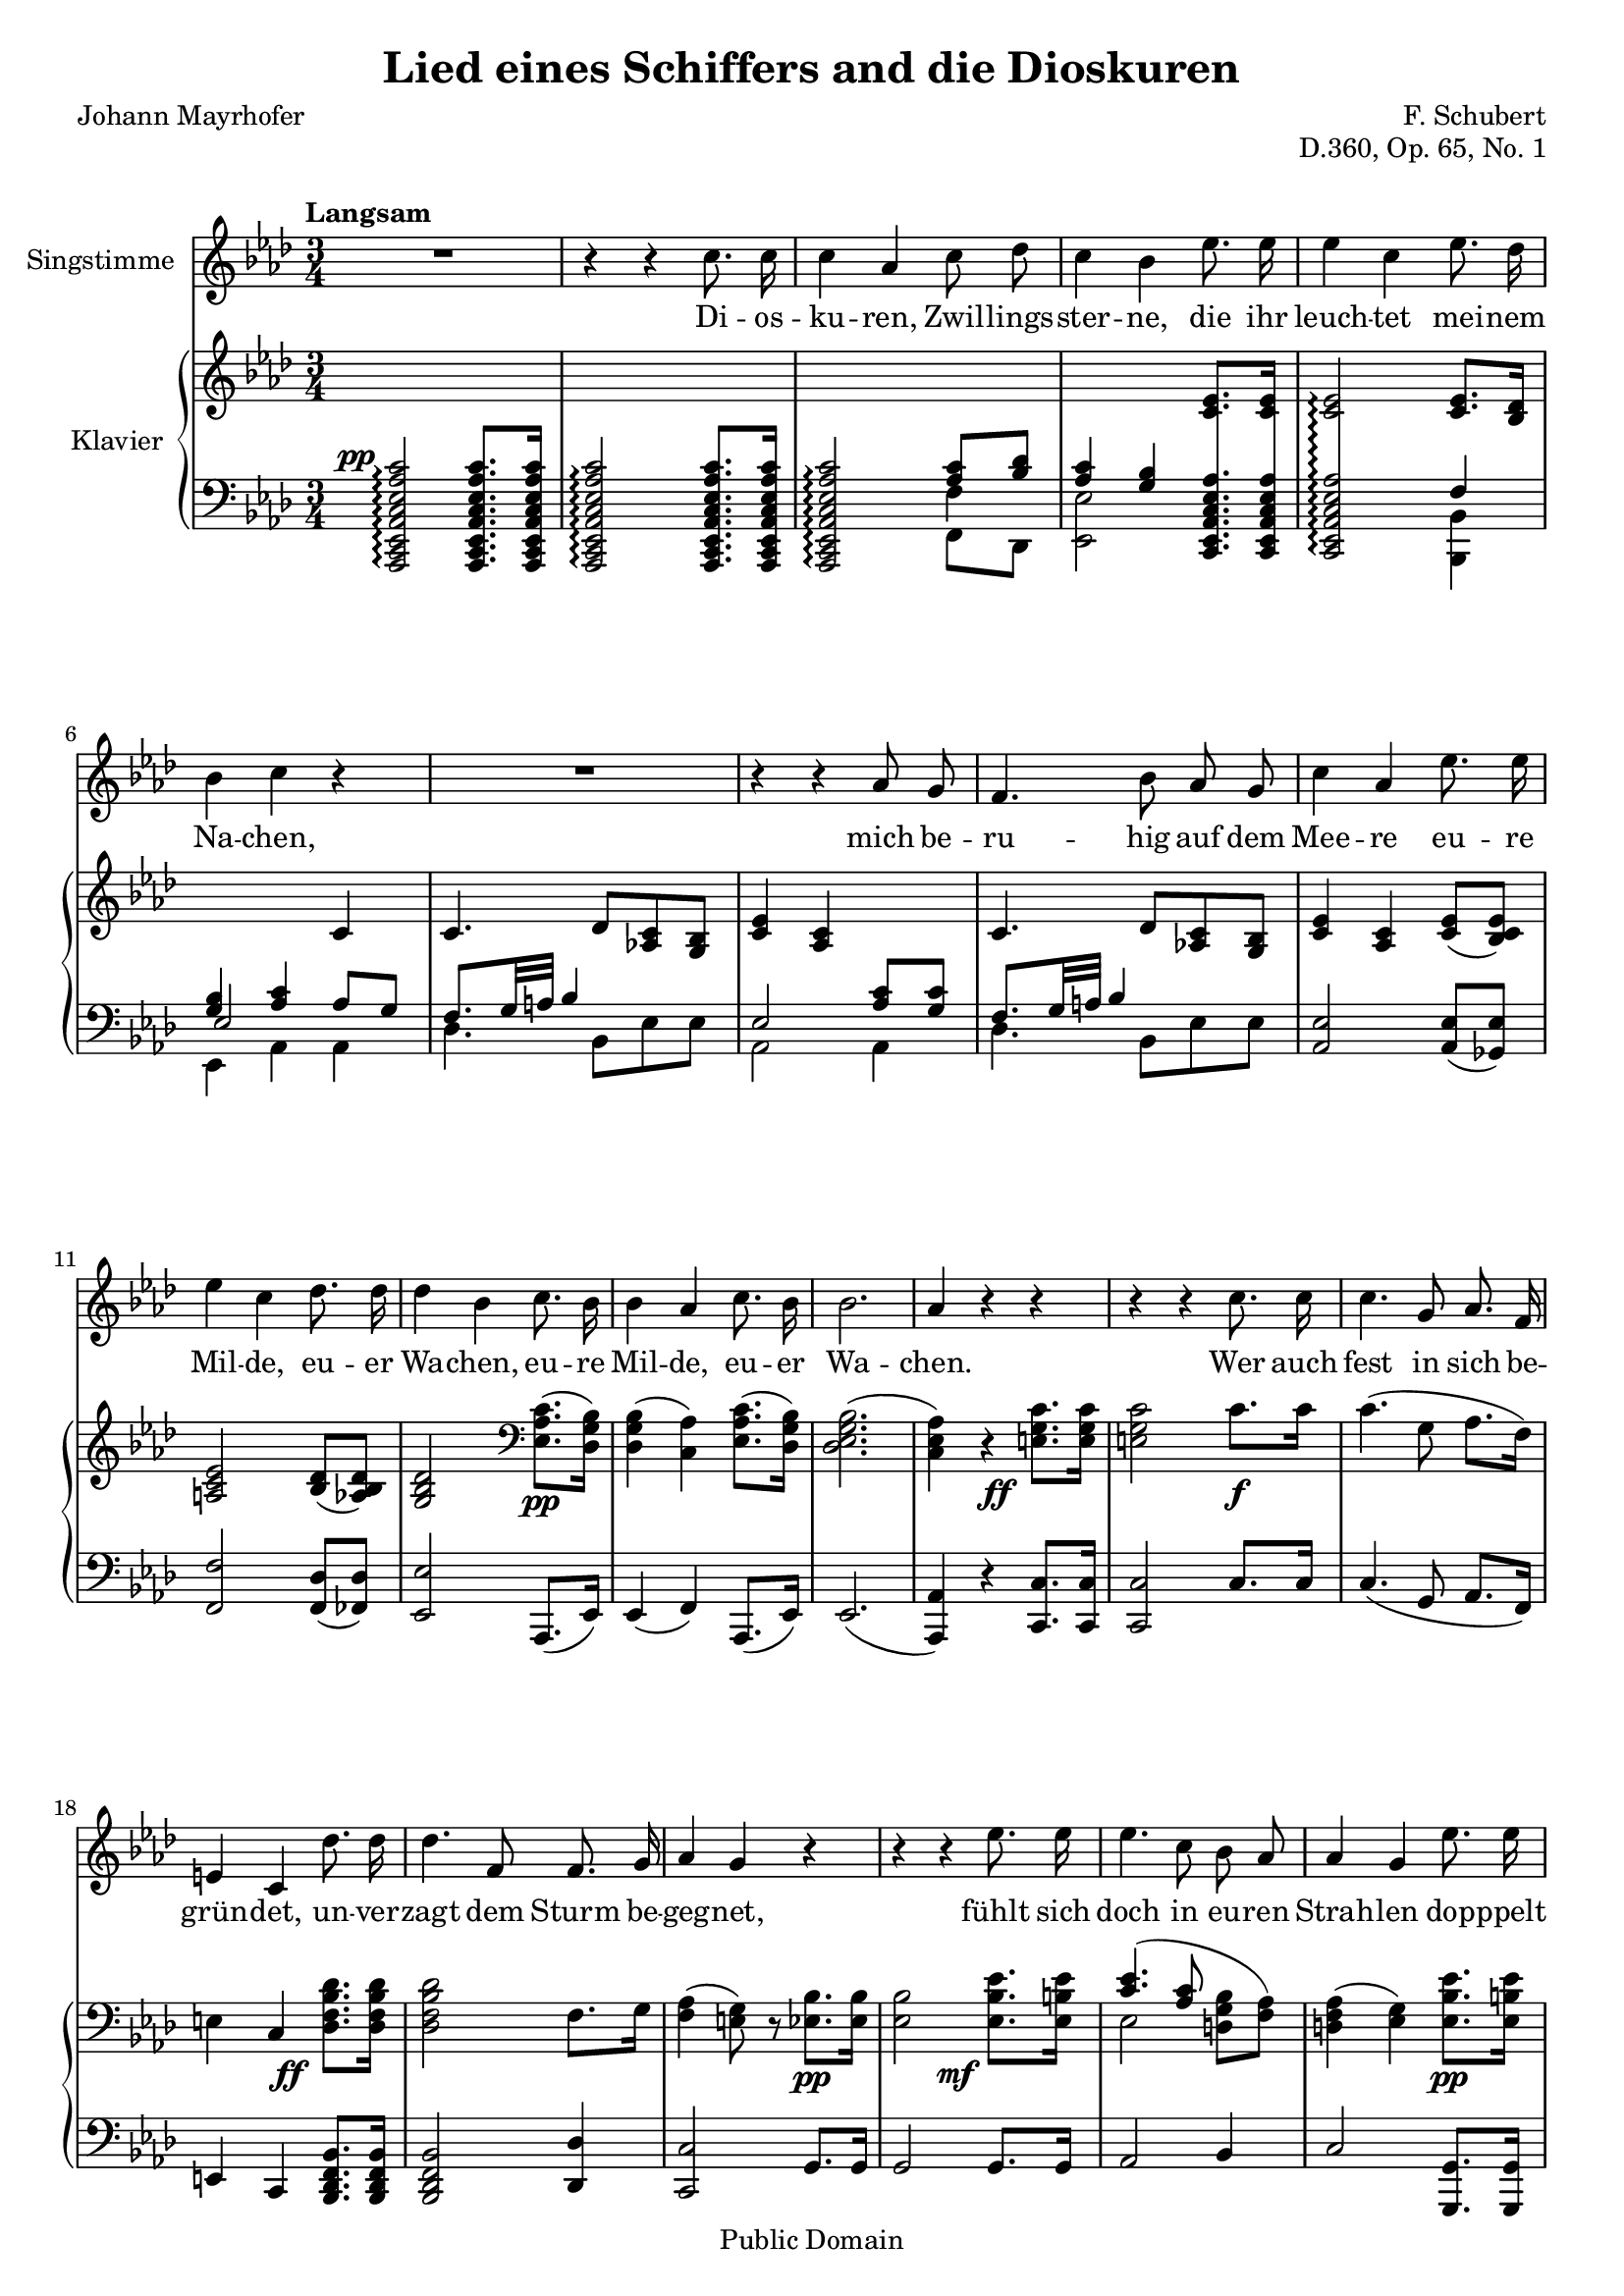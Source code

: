 \version "2.18.0"

\header {
  title = "Lied eines Schiffers and die Dioskuren"
  composer = "F. Schubert"
  poet = "Johann Mayrhofer"
  opus = "D.360, Op. 65, No. 1"
  % Remove default LilyPond tagline
  tagline = ##f

  % Mutopia headers
  mutopiacomposer = "SchubertF"
  mutopiainstrument = "Voice and Piano"
  source = "C.F. Peters, ca. 1910"
  style = "Romantic"
  copyright = "Public Domain"
  maintainer = "Gonçalo Nogueira"
  maintainerEmail = "jgoncalonogueira (at) gmail.com"
  maintainerWeb = "http://about.me/goncalonogueira"
}

\paper {
  page-count = #2
}

#(set-global-staff-size 18)

global = {
  \key as \major
  \numericTimeSignature
  \time 3/4
  \tempo "Langsam"
}

% Tweaks

smallStem = {
  \once \override Stem.length = #4.5
}

changeRight = {
  \change Staff = "right"
}

changeLeft = {
  \change Staff = "left"
}

hideStem = {
  \override Stem.stencil = ##f
}

shiftLeft = {
  \once \override NoteColumn.horizontal-shift = #1
}

offsetDynamic = {
  \once \override DynamicText.X-offset = #-4
}

shapeSlur = {
  \shape #'((0 . -0.2) (0 . 0) (0.7 . 0) (0 . -1.2)) Slur
}

shapeSlurA = {
  \shape #'((0.7 . 0.8) (0 . 1) (0 . 1) (-0.7 . 0.8)) Slur
}

shapeTie = {
  \shape #'((0.8 . -0.3) (0 . -0.3) (0 . -0.3) (0 . -0.3)) Tie
}

tweakDamping = {
  \once \override Beam.damping = #0.5
}

dropTies = {
  \override Tie.Y-offset = #-0.8
}

dropAccent = {
  \once \override Script.Y-offset = #-4.5
}

voice = \relative c'' {
  \global
  \dynamicUp
  \autoBeamOff
  % Music follows here.
  R2. |
  r4 r4 c8. c16 |
  c4 aes c8 des |
  c4 bes ees8. ees16 |  
  ees4 c ees8. des16 |
  bes4 c r4 |

  R2. |

  r4 r4 aes8 g |
  f4. bes8 aes g | 
  c4 aes ees'8. ees16 |
  ees4 c des8. des16 |
  des4 bes c8. bes16 |
  bes4 aes c8. bes16 |
  bes2. |  
  aes4 r4 r4 |

  r4 r4 c8. c16 |
  c4. g8 aes8. f16 |
  e4 c des'8. des16 |
  des4. f,8 f8. g16 |  
  aes4 g r4 |

  r4 r4 ees'8. ees16 |
  ees4. c8 bes aes |
  aes4 g ees'8. ees16 |
  ees4. c8 bes bes |  
  d2. |
  ees4 r4 r4 |

  r4 r4 c8. c16 |
  c4 aes c8 des |  
  c4 bes ees8. ees16 |
  ees4 c ees8. des16 |
  bes4 c aes8 g |  
  f4. bes8 aes g |
  c4 aes ees'8. ees16 |
  ees4. c8 des8. des16 |  
  des4 bes c8. bes16 |
  bes4 aes c8. bes16 |
  bes2. |  
  aes4 r4 r4 |

  R2. |
  R2. |
  \bar "|."
}

verse = \lyricmode {
  % Lyrics follow here.
  Di -- os -- ku -- ren, Zwil -- lings -- ster -- ne,
  die ihr leuch -- tet mei -- nem Na -- chen,

  mich be -- ru -- hig auf dem Mee -- re eu -- re Mil -- de,
  eu -- er Wa -- chen, eu -- re Mil -- de, eu -- er Wa -- chen.

  Wer auch fest in sich be -- grün -- det,
  un -- ver -- zagt dem Sturm be -- geg -- net,
  fühlt sich doch in eu -- ren Strah -- len
  dop -- ppelt mu -- tig und ge -- seg -- net. 

  Die -- ses Ru -- der, das ich schwin -- ge,
  Mee -- res -- flu  -- ten zu zer -- tei -- len,
  hän -- ge ich, so ich ge -- bor -- gen,
  auf an eu -- res Tem -- pel Säu -- len,
  Di -- os -- ku -- ren, Zwil -- lings -- ster -- ne.
  
}

right = \relative c' {
  \global
  % Music follows here.
  s2. |
  s2. |
  \changeLeft
  \stemUp
  s4 s4 <aes c>8 <bes des> |
  <aes c>4 <g bes> \changeRight <c ees>8. <c ees>16 |
  <c ees>2\arpeggio <c ees>8. <bes des>16 |
  \changeLeft
  <g bes>4 <aes c> \changeRight c4 |
  c4. des8 <aes! c> <g bes> |
  <c ees>4 <aes c> s4 |
  c4. des8 <aes! c> <g bes> |
  <c ees>4 <aes c> <c ees>8( <bes c ees>) |
  <a c ees>2 <bes des>8( <aes bes des>) |
  <g bes des>2 \clef bass \stemDown <ees aes c>8.\pp( <des g bes>16) |
  <des g bes>4( <c aes'>) <ees aes c>8.( <des g bes>16) |
  <des ees g bes>2.( |
  <c ees aes>4) r4 \stemNeutral \offsetDynamic <e g c>8.\ff <e g c>16 |

  <e g c>2 c'8.\f c16 |
  c4.( g8 aes8. f16) |
  e4 c \offsetDynamic <des f bes des>8.\ff <des f bes des>16 |
  <des f bes des>2 f8. g16 |
  <f aes>4( <e g>8) r8 <ees bes'>8.\pp <ees bes'>16 |

  <ees bes'>2 \offsetDynamic <ees bes' ees>8.\mf <ees b' ees>16 |
  << { \shapeSlur <c' ees>4.( <aes c>8 \stemDown \autoBeamOff <d, g bes>[ <f aes>]) | } \\ { ees2 s4 | } >>
  <d f aes>4( <ees g>) <ees bes' ees>8.\pp <ees b' ees>16 |
  << { <c' ees>4.( <aes c>8 \stemDown \autoBeamOff <g bes>[ <aes bes d>]) | } \\ { ees2 s4 | } >>
  <<
    {
      \stemDown
      \shapeTie
      <bes' f'>2.~( |
      <bes ees>2)
    }

    \\

    {
      \hideStem
      \shiftLeft
      \shapeSlurA
      aes2.( |
      g2)
    }
  >>

  <c, ees aes c>8. <c ees aes c>16 |
  <c ees aes c>2 <c ees aes c>8. <c ees aes c>16 |
  <c ees aes c>2 <aes' c>8 <f bes des> |
  <aes c>4 <g bes> <ees aes c ees>8. <ees aes c ees>16 |
  <ees aes c ees>2
  <<
    {
      <c' ees>8. <bes des>16 |
      <g bes>4 <aes c> s4 |
      c4. des8 <aes c> <g bes> |
      <c ees>4 <aes c> s4 |
    }
    \\
    {
      f4 |
      ees2 <aes c>8 <g c> |
      f8. g32 a bes4 s4 |
      \dropAccent
      ees,2_> <c' ees>8 <bes c ees> |
    }
  >>
  <a c ees>2 <bes des>8 <aes bes des> |
  <g bes des>2 \offsetDynamic <ees aes c>8.\pp <des g bes>16 |
  <des g bes>4( <c aes'>) <ees aes c>8. <des g bes>16 |
  <des g bes>2. |

  \dropTies
  <c ees aes>4 <des ees g des'>->~( <c ees aes c>) |
  <des ees g bes>->~( <c ees aes>) \offsetDynamic <des ees g des'>->~(\ppp |
  <c ees aes c>) <des ees g bes>->~( <c ees aes>)\fermata |
}

left = \relative c' {
  \global
  % Music follows here.
  \offsetDynamic <aes,, c ees aes c ees aes c>2^\pp\arpeggio <aes c ees aes c ees aes c>8. <aes c ees aes c ees aes c>16 |
  <aes c ees aes c ees aes c>2\arpeggio <aes c ees aes c ees aes c>8. <aes c ees aes c ees aes c>16 |
  <aes c ees aes c ees aes c>2\arpeggio  << {\stemDown \smallStem f''4} \\ {f,8 des} >> |
  \stemDown <ees ees'>2 \stemNeutral \autoBeamOff \crossStaff { <c ees aes c ees aes>8. <c ees aes c ees aes>16 |
  <c ees aes c ees aes>2\arpeggio } \autoBeamOn
  <<
    {
      f'4 |
      \voiceThree ees2 \voiceOne aes8 g |
      \tweakDamping
      f8. g32 a bes4 s4 |
      ees,2 <aes c>8 <g c> |
      \tweakDamping
      f8. g32 a bes4 s4 |
    }

  \\

    {
      <bes,, bes'>4 |
      ees aes aes |
      des4. bes8 ees es |
      aes,2 aes4 |
      des4. bes8 ees ees |
    }
  >>
  <aes, ees'>2 <aes ees'>8( <ges ees'>) |
  <f f'>2 <f des'>8( <fes des'>) |
  <ees ees'>2 aes,8.( ees'16) |
  ees4( f) aes,8.( ees'16) |
  ees2.( |
  <aes, aes'>4) r4 <c c'>8. <c c'>16 |
  <c c'>2 c'8. c16 |
  c4.( g8 aes8. f16) |
  e4 c <bes des f bes>8. <bes des f bes>16 |
  <bes des f bes>2 <des des'>4 |
  <c c'>2 g'8. g16 |
  g2 g8. g16 |
  aes2 bes4 |
  c2 <g, g'>8. <g g'>16 |
  <aes aes'>2 <bes bes'>4 |
  <ees bes'>2.~ |
  <ees bes'>2

  aes,16-> c ees aes |
  aes,16-> c ees aes aes,16-> c ees aes aes,16-> c ees aes |
  aes,16-> c ees aes aes,16 c ees aes f f' des, des' |
  ees, aes c ees ees, g bes ees c, ees aes c |
  c, ees aes c c, ees aes c bes, bes' des, des' |
  ees, g bes ees aes,, c ees aes aes, aes' bes c |
  des des, des' ees des c bes des ees c ees ees, |
  c ees aes c c, ees aes c aes ees' ges, ees' |
  f, a c f f, a c f bes, des fes, des' |
  ees, g bes ees ees, g bes ees c, c' ees, ees' |
  ees, g bes ees f, aes c f c, c' ees, ees' |
  ees, g bes ees ees, g bes ees ees, g bes ees |
  aes,, c ees aes aes, des ees g aes, c ees aes |
  aes, des ees g aes, des ees aes aes, des ees g |
  aes, des ees aes aes, des ees g <aes, c ees aes>4\fermata |
}

VoicePart = \new Staff \with {
  instrumentName = "Singstimme"
  midiInstrument = #"clarinet"
} { \voice }
\addlyrics { \verse }

pianoPart = \new PianoStaff \with {
  instrumentName = "Klavier"
  connectArpeggios = ##t
  \consists #Span_stem_engraver
  \override StaffGrouper.staff-staff-spacing.basic-distance = #0.1
  \override StaffGrouper.staff-staff-spacing.padding = #2
  midiInstrument = #"piano"
} <<
  \new Staff = "right" \right
  \new Staff = "left" { \clef bass \left }
>>

\score {
  <<
    \VoicePart
    \pianoPart
  >>
  \midi {
    \tempo 4 = 50
  }
  \layout {
    \context {
      \Staff
      \override VerticalAxisGroup.default-staff-staff-spacing =
        #'((basic-distance . 3)
          (minimum-distance . 1)
          (padding . 1))
    }
  }
}

